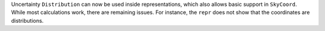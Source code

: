 Uncertainty ``Distribution`` can now be used inside representations, which
also allows basic support in ``SkyCoord``. While most calculations work, there
are remaining issues.  For instance, the ``repr`` does not show that the
coordinates are distributions.
